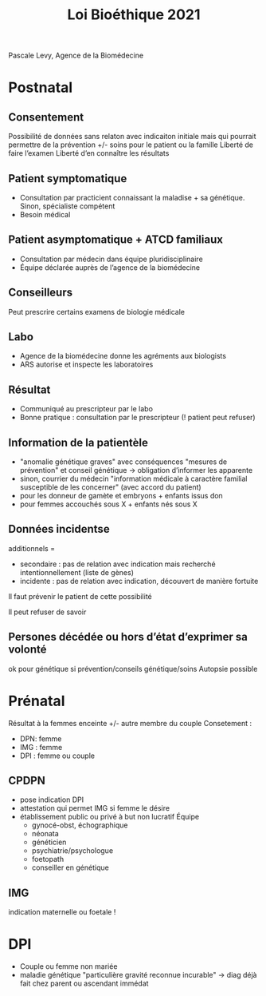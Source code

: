#+title: Loi Bioéthique 2021

Pascale Levy, Agence de la Biomédecine
* Postnatal
** Consentement
Possibilité de données sans relaton avec indicaiton initiale mais qui pourrait permettre de la prévention +/- soins pour le patient ou la famille
Liberté de faire l’examen
Liberté d’en connaître les résultats
** Patient symptomatique
- Consultation par practicient connaissant la maladise + sa génétique. Sinon, spécialiste compétent
- Besoin médical
** Patient asymptomatique + ATCD familiaux
- Consultation par médecin dans équipe pluridisciplinaire
- Équipe déclarée auprès de l’agence de la biomédecine
** Conseilleurs
Peut prescrire certains examens de biologie médicale
** Labo
- Agence de la biomédecine donne les agréments aux biologists
- ARS autorise et inspecte les laboratoires
** Résultat
- Communiqué au prescripteur par le labo
- Bonne pratique : consultation par le prescripteur (! patient peut refuser)
** Information de la patientèle
- "anomalie génétique graves" avec conséquences "mesures de prévention" et conseil génétique -> obligation d’informer les apparente
- sinon, courrier du médecin "information médicale à caractère familial susceptible de les concerner" (avec accord du patient)
- pour les donneur de gamète et embryons + enfants issus don
- pour femmes accouchés sous X + enfants nés sous X
** Données incidentse
additionnels =
- secondaire : pas de relation avec indication mais recherché intentionnellement (liste de gènes)
- incidente : pas de relation avec indication, découvert de manière fortuite
Il faut prévenir le patient de cette possibilité

Il peut refuser de savoir
** Persones décédée ou hors d’état d’exprimer sa volonté
ok pour génétique si prévention/conseils génétique/soins
Autopsie possible
* Prénatal
Résultat à la femmes enceinte +/- autre membre du couple
Consetement :
- DPN: femme
- IMG : femme
- DPI : femme ou couple
** CPDPN
- pose indication DPI
- attestation qui permet IMG si femme le désire
- établissement public ou privé à but non lucratif
  Équipe
 - gynocé-obst, échographique
 - néonata
 - généticien
 - psychiatrie/psychologue
 - foetopath
 - conseiller en génétique
** IMG
indication maternelle ou foetale !
* DPI
- Couple ou femme non mariée
- maladie génétique "particulière gravité reconnue incurable"
  -> diag déjà fait chez parent ou ascendant immédat
